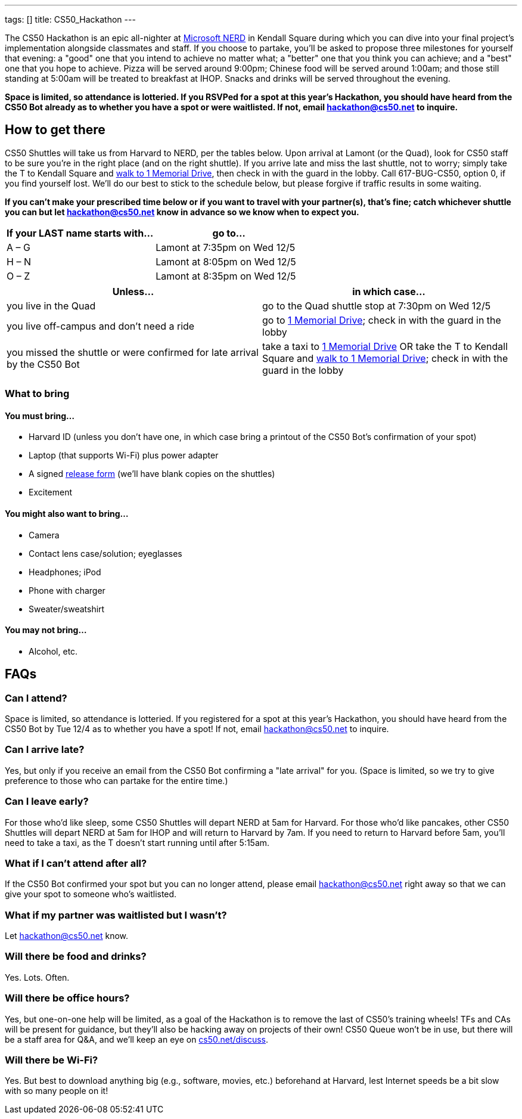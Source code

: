 ---
tags: []
title: CS50_Hackathon
---

The CS50 Hackathon is an epic all-nighter at
http://microsoftcambridge.com/[Microsoft NERD] in Kendall Square during
which you can dive into your final project's implementation alongside
classmates and staff. If you choose to partake, you’ll be asked to
propose three milestones for yourself that evening: a "good" one that
you intend to achieve no matter what; a "better" one that you think you
can achieve; and a "best" one that you hope to achieve. Pizza will be
served around 9:00pm; Chinese food will be served around 1:00am; and
those still standing at 5:00am will be treated to breakfast at IHOP.
Snacks and drinks will be served throughout the evening.

*Space is limited, so attendance is lotteried. If you RSVPed for a spot
at this year's Hackathon, you should have heard from the CS50 Bot
already as to whether you have a spot or were waitlisted. If not, email
hackathon@cs50.net to inquire.*


== How to get there

CS50 Shuttles will take us from Harvard to NERD, per the tables below.
Upon arrival at Lamont (or the Quad), look for CS50 staff to be sure
you're in the right place (and on the right shuttle). If you arrive late
and miss the last shuttle, not to worry; simply take the T to Kendall
Square and
http://maps.google.com/maps?saddr=Kendall%2FMIT+Station,\+Main+Street,+Cambridge,+MA+02142+(red+line+-+inbound))&daddr=1+Memorial+Dr,+Cambridge,+MA+02142&hl=en&ll=42.361398,-71.083667&spn=0.006088,0.010686&sll=42.362555,-71.084075&sspn=0.006088,0.010686&geocode=FXtmhgIdoE_D-ynRrUxFr3DjiTFc6rv1CQuU9A%3BFcthhgIdGmPD-yklGNYjpHDjiTFfD45X0nLZGw&vpsrc=6&gl=us&dirflg=w&mra=ltm&t=m&z=17[walk to 1 Memorial Drive], then check in with the guard in the lobby.
Call 617-BUG-CS50, option 0, if you find yourself lost. We'll do our
best to stick to the schedule below, but please forgive if traffic
results in some waiting.

*If you can't make your prescribed time below or if you want to travel
with your partner(s), that's fine; catch whichever shuttle you can but
let hackathon@cs50.net know in advance so we know when to expect you.*

[cols=",",options="header",]
|==========================================
|If your LAST name starts with... |go to...
|A – G |Lamont at 7:35pm on Wed 12/5
|H – N |Lamont at 8:05pm on Wed 12/5
|O – Z |Lamont at 8:35pm on Wed 12/5
|==========================================

[cols=",",options="header",]
|=======================================================================
|Unless... |in which case...
|you live in the Quad |go to the Quad shuttle stop at 7:30pm on Wed 12/5

|you live off-campus and don't need a ride |go to
http://maps.google.com/maps?q=1+Memorial+Drive,+Cambridge+MA&hl=en&sll=37.0625,-95.677068&sspn=52.902929,87.539063&vpsrc=0&hnear=1+Memorial+Dr,+Cambridge,+Middlesex,+Massachusetts+02142&t=m&z=16[1 Memorial Drive]; check in with the guard in the lobby

|you missed the shuttle or were confirmed for late arrival by the CS50
Bot |take a taxi to
http://maps.google.com/maps?q=1+Memorial+Drive,\+Cambridge+MA&hl=en&sll=37.0625,-95.677068&sspn=52.902929,87.539063&vpsrc=0&hnear=1+Memorial+Dr,+Cambridge,+Middlesex,+Massachusetts+02142&t=m&z=16[1 Memorial Drive]
OR take the T to Kendall Square and
http://maps.google.com/maps?saddr=Kendall%2FMIT+Station,+Main+Street,+Cambridge,+MA+02142+(red+line+-+inbound))&daddr=1+Memorial+Dr,+Cambridge,+MA+02142&hl=en&ll=42.361398,-71.083667&spn=0.006088,0.010686&sll=42.362555,-71.084075&sspn=0.006088,0.010686&geocode=FXtmhgIdoE_D-ynRrUxFr3DjiTFc6rv1CQuU9A%3BFcthhgIdGmPD-yklGNYjpHDjiTFfD45X0nLZGw&vpsrc=6&gl=us&dirflg=w&mra=ltm&t=m&z=17[walk to 1 Memorial Drive]; check in with the guard in the lobby
|=======================================================================


What to bring
~~~~~~~~~~~~~


You must bring...
^^^^^^^^^^^^^^^^^

* Harvard ID (unless you don't have one, in which case bring a printout
of the CS50 Bot's confirmation of your spot)
* Laptop (that supports Wi-­Fi) plus power adapter
* A signed http://cdn.cs50.net/2012/fall/events/release.pdf[release
form] (we'll have blank copies on the shuttles)
* Excitement


You might also want to bring...
^^^^^^^^^^^^^^^^^^^^^^^^^^^^^^^

* Camera
* Contact lens case/solution; eyeglasses
* Headphones; iPod
* Phone with charger
* Sweater/sweatshirt


You may not bring...
^^^^^^^^^^^^^^^^^^^^

* Alcohol, etc.


== FAQs


=== Can I attend?

Space is limited, so attendance is lotteried. If you registered for a
spot at this year's Hackathon, you should have heard from the CS50 Bot
by Tue 12/4 as to whether you have a spot! If not, email
hackathon@cs50.net to inquire.


=== Can I arrive late?

Yes, but only if you receive an email from the CS50 Bot confirming a
"late arrival" for you. (Space is limited, so we try to give preference
to those who can partake for the entire time.)


=== Can I leave early?

For those who'd like sleep, some CS50 Shuttles will depart NERD at 5am
for Harvard. For those who'd like pancakes, other CS50 Shuttles will
depart NERD at 5am for IHOP and will return to Harvard by 7am. If you
need to return to Harvard before 5am, you'll need to take a taxi, as the
T doesn't start running until after 5:15am.


=== What if I can't attend after all?

If the CS50 Bot confirmed your spot but you can no longer attend, please
email hackathon@cs50.net right away so that we can give your spot to
someone who's waitlisted.


=== What if my partner was waitlisted but I wasn't?

Let hackathon@cs50.net know.


=== Will there be food and drinks?

Yes. Lots. Often.


=== Will there be office hours?

Yes, but one-on-one help will be limited, as a goal of the Hackathon is
to remove the last of CS50's training wheels! TFs and CAs will be
present for guidance, but they'll also be hacking away on projects of
their own! CS50 Queue won't be in use, but there will be a staff area
for Q&A, and we'll keep an eye on
http://cs50.net/discuss[cs50.net/discuss].


=== Will there be Wi-Fi?

Yes. But best to download anything big (e.g., software, movies, etc.)
beforehand at Harvard, lest Internet speeds be a bit slow with so many
people on it!
